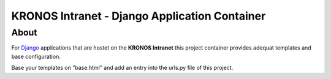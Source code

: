 ================================================
 KRONOS Intranet - Django Application Container
================================================

About
-----
For Django_ applications that are hostet on the **KRONOS Intranet**
this project container provides adequat templates and base configuration.

Base your templates on "base.html" and add an entry into the urls.py file of
this project.

.. _Django: https://www.djangoproject.com/


